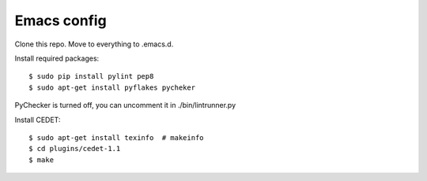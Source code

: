 ============
Emacs config
============

Clone this repo. Move to everything to .emacs.d.

Install required packages::

    $ sudo pip install pylint pep8
    $ sudo apt-get install pyflakes pycheker

PyChecker is turned off, you can uncomment it in ./bin/lintrunner.py


Install CEDET::

    $ sudo apt-get install texinfo  # makeinfo
    $ cd plugins/cedet-1.1
    $ make
